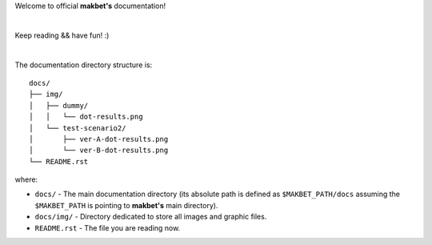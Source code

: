 Welcome to official **makbet's** documentation!

|

Keep reading && have fun! :)

|

The documentation directory structure is:

::

    docs/
    ├── img/
    │   ├── dummy/
    │   │   └── dot-results.png
    │   └── test-scenario2/
    │       ├── ver-A-dot-results.png
    │       └── ver-B-dot-results.png
    └── README.rst

where:

- ``docs/`` - The main documentation directory (its absolute path is defined as
  ``$MAKBET_PATH/docs`` assuming the ``$MAKBET_PATH`` is pointing to
  **makbet's** main directory).
- ``docs/img/`` - Directory dedicated to store all images and graphic files.
- ``README.rst`` - The file you are reading now.


.. The end
